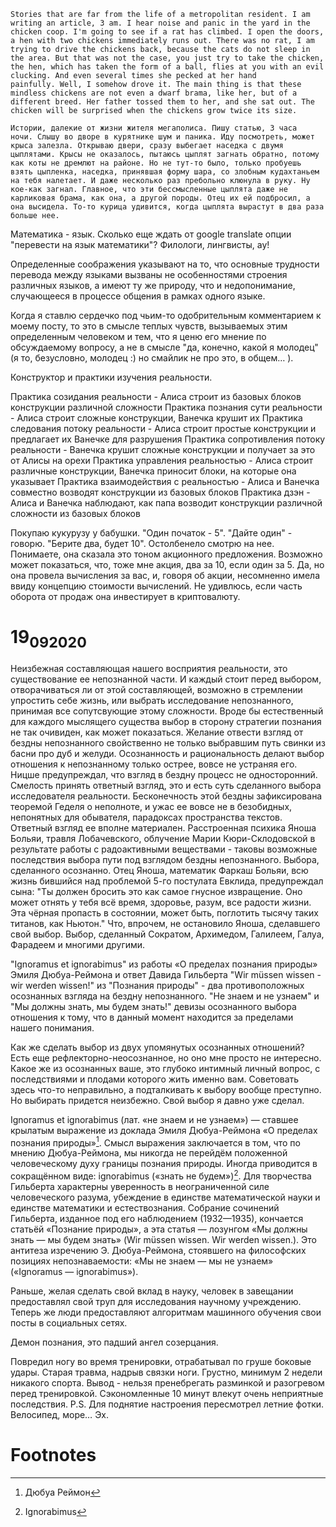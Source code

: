 #+BEGIN_SRC translate :src en :dest ru,eo
Stories that are far from the life of a metropolitan resident. I am
writing an article, 3 am. I hear noise and panic in the yard in the
chicken coop. I'm going to see if a rat has climbed. I open the doors,
a hen with two chickens immediately runs out. There was no rat, I am
trying to drive the chickens back, because the cats do not sleep in
the area. But that was not the case, you just try to take the chicken,
the hen, which has taken the form of a ball, flies at you with an evil
clucking. And even several times she pecked at her hand
painfully. Well, I somehow drove it. The main thing is that these
mindless chickens are not even a dwarf brama, like her, but of a
different breed. Her father tossed them to her, and she sat out. The
chicken will be surprised when the chickens grow twice its size.
#+END_SRC

#+RESULTS:
| ru | Истории, далекие от жизни столичного жителя. Пишу статью, 3 часа ночи. Слышу шум и панику во дворе курятника. Я посмотрю, не залезла ли крыса. Открываю двери, сразу выбегает курица с двумя цыплятами. Крысы не было, пытаюсь отогнать цыплят, потому что кошки на участке не спят. Но это не тот случай, вы просто пытаетесь взять курицу, курица, принявшая форму шара, летит на вас со злым кудахтанием. И даже несколько раз больно клевала ей руку. Ну я как-то проехал. Главное, что эти бездумные куры даже не карликовая брама, как она, а другой породы. Ее отец бросил их ей, и она села. Курица будет удивлена, когда цыплята вырастут вдвое.                                                                                              |
| eo | Rakontoj malproksimaj de la vivo de metropola loĝanto. Mi verkas artikolon, 3 a.m. Mi aŭdas bruon kaj panikon en la korto en la kokinejo. Mi vidos, ĉu rato grimpis. Mi malfermas la pordojn, kokino kun du kokinoj tuj elĉerpiĝas. Ne estis rato, mi provas forpeli la kokidojn, ĉar la katoj ne dormas en la regiono. Sed tio ne estis la kazo, vi nur provas preni la kokidon, la kokino, kiu havas la formon de pilko, flugas al vi kun malica klukado. Kaj eĉ plurfoje ŝi dolore bekis sian manon. Nu, mi iel pelis ĝin. La ĉefa afero estas, ke ĉi tiuj senpripensaj kokinoj eĉ ne estas nana brama, kiel ŝi, sed de alia raso. Ŝia patro ĵetis ilin al ŝi, kaj ŝi sidiĝis. La kokido miros, kiam la kokidoj kreskos duoble pli ol ĝia grandeco. |

#+BEGIN_SRC translate :src ru :dest en,eu
Истории, далекие от жизни жителя мегаполиса. Пишу статью, 3 часа
ночи. Слышу во дворе в курятнике шум и паника. Иду посмотреть, может
крыса залезла. Открываю двери, сразу выбегает наседка с двумя
цыплятами. Крысы не оказалось, пытаюсь цыплят загнать обратно, потому
как коты не дремлют на районе. Но не тут-то было, только пробуешь
взять цыпленка, наседка, принявшая форму шара, со злобным кудахтаньем
на тебя налетает. И даже несколько раз пребольно клюнула в руку. Ну
кое-как загнал. Главное, что эти бессмысленные цыплята даже не
карликовая брама, как она, а другой породы. Отец их ей подбросил, а
она высидела. То-то курица удивится, когда цыплята вырастут в два раза
больше нее.
#+END_SRC

#+RESULTS:
| en | Stories that are far from the life of a metropolitan resident. I am writing an article, 3 am. I hear noise and panic in the yard in the chicken coop. I'm going to see if a rat has climbed. I open the doors, a hen with two chickens immediately runs out. There was no rat, I am trying to drive the chickens back, because the cats do not sleep in the area. But that was not the case, you just try to take the chicken, the hen, which has taken the form of a ball, flies at you with an evil clucking. And even several times she pecked at her hand painfully. Well, I somehow drove it. The main thing is that these mindless chickens are not even a dwarf brama, like her, but of a different breed. Her father tossed them to her, and she sat out. The chicken will be surprised when the chickens grow twice its size. |
| eu | Metropoliar egoiliar baten bizitzatik urrun dauden istorioak. Artikulua idazten ari naiz, 3 am. Zaratak eta izua entzuten ditut patioan oilasko batean. Arratoia igo den ala ez ikusiko dut. Ateak irekitzen ditut, oilo bi dituen oiloa berehala agortzen da. Arratoirik ez zegoen, oiloak atzera eramaten saiatzen ari naiz, katuak ez baitira lo egiten. Baina ez zen horrela izan, saiatu oilaskoa, oiloak, pilota bat hartu duen oiloak, zuregana jotzen du. Zenbaitetan eskua min hartu zion gainera. Beno, nolabait bultzatu nuen. Garrantzitsuena da zentzurik gabeko oilo hauek ez direla brama nano batena bezalakoa, arraza desberdin batena baizik. Aitak bota zizkion eta eseri egin zen. Oilaskoa harritu egingo da oiloak tamaina bitan hazten direnean.                                                                |

Математика - язык. Сколько еще ждать от google translate опции
"перевести на язык математики"? Филологи, лингвисты, ау!

Определенные соображения указывают на то, что основные трудности
 перевода между языками вызваны не особенностями строения различных
 языков, а имеют ту же природу, что и недопонимание, случающееся в
 процессе общения в рамках одного языке.

Когда я ставлю сердечко под чьим-то одобрительным комментарием к моему
 посту, то это в смысле теплых чувств, вызываемых этим определенным
 человеком и тем, что я ценю его мнение по обсуждаемому вопросу, а не
 в смысле "да, конечно, какой я молодец" (я то, безусловно, молодец :)
 но смайлик не про это, в общем... ).

Конструктор и практики изучения реальности.

Практика созидания реальности - Алиса строит из базовых блоков
конструкции различной сложности Практика познания сути реальности -
Алиса строит сложные конструкции, Ванечка крушит их Практика
следования потоку реальности - Алиса строит простые конструкции и
предлагает их Ванечке для разрушения Практика сопротивления потоку
реальности - Ванечка крушит сложные конструкции и получает за это от
Алисы на орехи Практика управления реальностью - Алиса строит
различные конструкции, Ванечка приносит блоки, на которые она
указывает Практика взаимодействия с реальностью - Алиса и Ванечка
совместно возводят конструкции из базовых блоков Практика дзэн - Алиса
и Ванечка наблюдают, как папа возводит конструкции различной сложности
из базовых блоков

Покупаю кукурузу у бабушки. "Один початок - 5". "Дайте один" -
говорю. "Берите два, будет 10". Остолбенело смотрю на нее.  Понимаете,
она сказала это тоном акционного предложения. Возможно может
показаться, что, тоже мне акция, два за 10, если один за 5.  Да, но
она провела вычисления за вас, и, говоря об акции, несомненно имела
ввиду концепцию стоимости вычислений. Не удивлюсь, если часть оборота
от продаж она инвестирует в криптовалюту.

* 19_09_2020
Неизбежная составляющая нашего восприятия реальности, это существование ее непознанной части. И каждый стоит перед выбором, отворачиваться ли от этой составляющей, возможно в стремлении упростить себе жизнь, или выбрать исследование непознанного, принимая все сопутсвующие этому сложности. Вроде бы естественный для каждого мыслящего существа выбор в сторону стратегии познания не так очивиден, как может показаться. Желание отвести взгляд от бездны непознанного свойственно не только выбравшим путь свинки из басни про дуб и желуди. Осознанность и рациональность делают выбор отношения к непознанному только острее, вовсе не устраняя его. Ницше предупреждал, что взгляд в бездну процесс не односторонний. Смелость принять ответный взгляд, это и есть суть сделанного выбора исследователя реальности. Бесконечность этой бездны зафиксирована теоремой Геделя о неполноте, и ужас ее вовсе не в безобидных, непонятных для обывателя, парадоксах пространства текстов. Ответный взгляд ее вполне материален. Расстроенная психика Яноша Больяи, травля Лобачевского, облучение Марии Кюри-Склодовской в результате работы с радоактивными веществами - таковы возможные последствия выбора пути под взглядом бездны непознанного. Выбора, сделанного осознанно. Отец Яноша, математик Фаркаш Больяи, всю жизнь бившийся над проблемой 5-го постулата Евклида, предупреждал сына: "Ты должен бросить это как самое гнусное извращение. Оно может отнять у тебя всё время, здоровье, разум, все радости жизни. Эта чёрная пропасть в состоянии, может быть, поглотить тысячу таких титанов, как Ньютон." Что, впрочем, не остановило Яноша, сделавшего свой выбор. Выбор, сделанный Сократом, Архимедом, Галилеем, Галуа, Фарадеем и многими другими. 
  
 "Ignoramus et ignorabimus" из работы «О пределах познания природы» Эмиля Дюбуа-Реймона и ответ Давида Гильберта "Wir müssen wissen - wir werden wissen!" из "Познания природы" - два противоположных осознанных взгляда на бездну непознанного. "Не знаем и не узнаем" и "Мы должны знать, мы будем знать!" девизы осознанного выбора отношения к тому, что в данный момент находится за пределами нашего понимания. 

 Как же сделать выбор из двух упомянутых осознанных отношений? Есть еще рефлекторно-неосознанное, но оно мне просто не интересно. Какое же из осознанных ваше, это глубоко интимный личный вопрос, с последствиями и плодами которого жить именно вам. Советовать здесь что-то неправильно, а подталкивать к выбору вообще преступно. Но выбирать придется неизбежно. Свой выбор я давно уже сделал. 


Ignoramus et ignorabimus (лат. «не знаем и не узнаем») — ставшее крылатым выражение из доклада Эмиля Дюбуа-Реймона «О пределах познания природы»[1]. Смысл выражения заключается в том, что по мнению Дюбуа-Реймона, мы никогда не перейдём положенной человеческому духу границы познания природы. Иногда приводится в сокращённом виде: ignorabimus («знать не будем»)[2].
Для творчества Гильберта характерны уверенность в неограниченной силе человеческого разума, убеждение в единстве математической науки и единстве математики и естествознания. Собрание сочинений Гильберта, изданное под его наблюдением (1932—1935), кончается статьёй «Познание природы», а эта статья — лозунгом «Мы должны знать — мы будем знать» (Wir müssen wissen. Wir werden wissen.). Это антитеза изречению Э. Дюбуа-Реймона, стоявшего на философских позициях непознаваемости: «Мы не знаем — мы не узнаем» («Ignoramus — ignorabimus»).  

Раньше, желая сделать свой вклад в науку, человек в завещании предоставлял свой труп для исследования научному учреждению. Теперь же люди предоставляют алгоритмам машинного обучения свои посты в социальных сетях.

Демон познания, это падший ангел созерцания.

Повредил ногу во время тренировки, отрабатывал по груше боковые удары. Старая травма, надрыв связки ноги. Грустно, минимум 2 недели никакого спорта. Вывод - нельзя пренебрегать разминкой и разогревом перед тренировкой. Сэкономленные 10 минут влекут очень неприятные последствия. 
P.S. Для поднятие настроения пересмотрел летние фотки. Велосипед, море... Эх.
* Footnotes

[1] Дюбуа Реймон

[2] Ignorabimus


